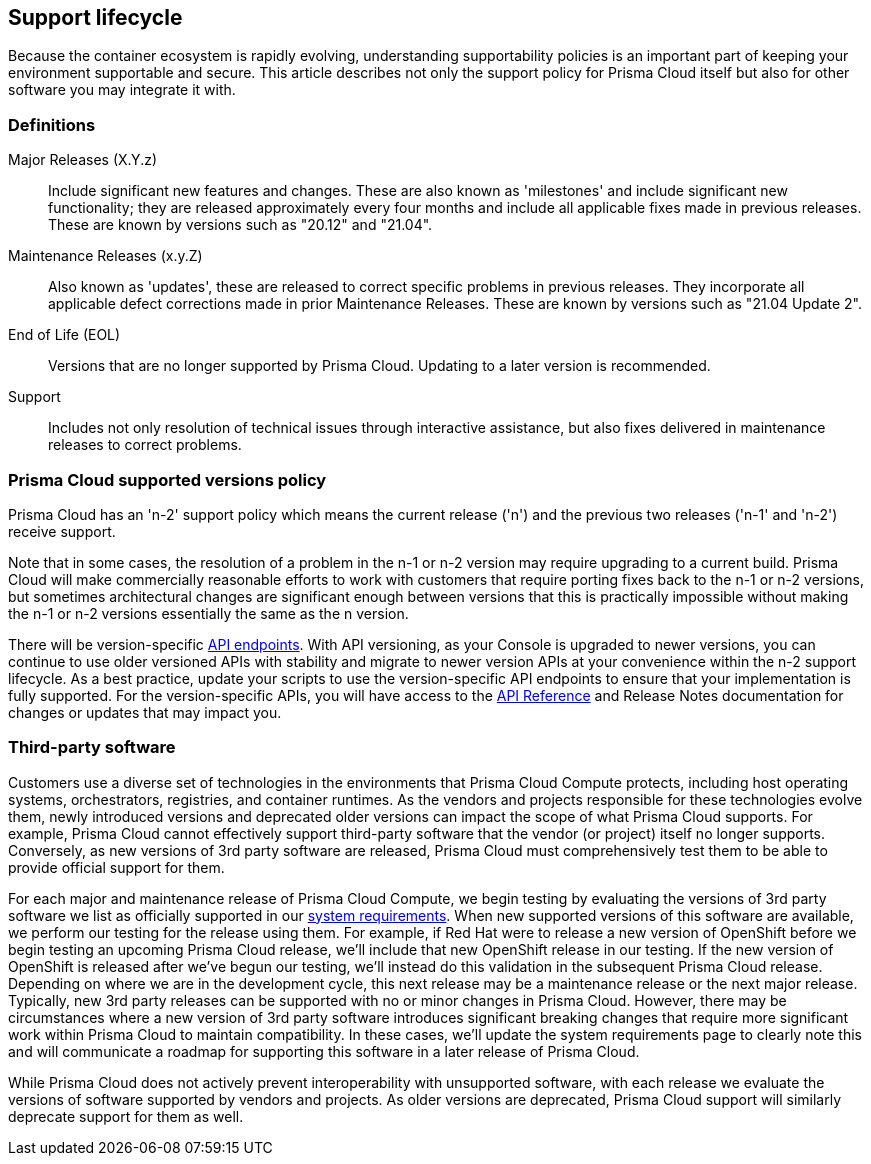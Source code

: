 == Support lifecycle

Because the container ecosystem is rapidly evolving, understanding supportability policies is an important part of keeping your environment supportable and secure.
This article describes not only the support policy for Prisma Cloud itself but also for other software you may integrate it with.

ifdef::compute_edition[]
You can always find the most up-to-date information on available releases on the xref:../welcome/releases.adoc[Releases] page.
endif::compute_edition[]

=== Definitions

Major Releases (X.Y.z)::
Include significant new features and changes.
These are also known as 'milestones' and include significant new functionality; they are released approximately every four months and include all applicable fixes made in previous releases.
These are known by versions such as "20.12" and "21.04".

Maintenance Releases (x.y.Z)::
Also known as 'updates', these are released to correct specific problems in previous releases.
They incorporate all applicable defect corrections made in prior Maintenance Releases.
These are known by versions such as "21.04 Update 2".

End of Life (EOL)::
Versions that are no longer supported by Prisma Cloud.
Updating to a later version is recommended.

Support::
Includes not only resolution of technical issues through interactive assistance, but also fixes delivered in maintenance releases to correct problems.


=== Prisma Cloud supported versions policy

Prisma Cloud has an 'n-2' support policy which means the current release ('n') and the previous two releases ('n-1' and 'n-2') receive support.

Note that in some cases, the resolution of a problem in the n-1 or n-2 version may require upgrading to a current build.
Prisma Cloud will make commercially reasonable efforts to work with customers that require porting fixes back to the n-1 or n-2 versions, but sometimes architectural changes are significant enough between versions that this is practically impossible without making the n-1 or n-2 versions essentially the same as the n version.

There will be version-specific https://pan.dev/compute/api/stable-endpoints/[API endpoints]. With API versioning, as your Console is upgraded to newer versions, you can continue to use older versioned APIs with stability and migrate to newer version APIs at your convenience within the n-2 support lifecycle. 
As a best practice, update your scripts to use the version-specific API endpoints to ensure that your implementation is fully supported. For the version-specific APIs, you will have access to the https://pan.dev/compute/api/[API Reference] and Release Notes documentation for changes or updates that may impact you.


=== Third-party software

Customers use a diverse set of technologies in the environments that Prisma Cloud Compute protects, including host operating systems, orchestrators, registries, and container runtimes.
As the vendors and projects responsible for these technologies evolve them, newly introduced versions and deprecated older versions can impact the scope of what Prisma Cloud supports.
For example, Prisma Cloud cannot effectively support third-party software that the vendor (or project) itself no longer supports.
Conversely, as new versions of 3rd party software are released, Prisma Cloud must comprehensively test them to be able to provide official support for them.

For each major and maintenance release of Prisma Cloud Compute, we begin testing by evaluating the versions of 3rd party software we list as officially supported in our xref:../install/system_requirements.adoc[system requirements].
When new supported versions of this software are available, we perform our testing for the release using them.
For example, if Red Hat were to release a new version of OpenShift before we begin testing an upcoming Prisma Cloud release, we'll include that new OpenShift release in our testing.
If the new version of OpenShift is released after we've begun our testing, we'll instead do this validation in the subsequent Prisma Cloud release.
Depending on where we are in the development cycle, this next release may be a maintenance release or the next major release.
Typically, new 3rd party releases can be supported with no or minor changes in Prisma Cloud.
However, there may be circumstances where a new version of 3rd party software introduces significant breaking changes that require more significant work within Prisma Cloud to maintain compatibility.
In these cases, we'll update the system requirements page to clearly note this and will communicate a roadmap for supporting this software in a later release of Prisma Cloud.

While Prisma Cloud does not actively prevent interoperability with unsupported software, with each release we evaluate the versions of software supported by vendors and projects.
As older versions are deprecated, Prisma Cloud support will similarly deprecate support for them as well.
